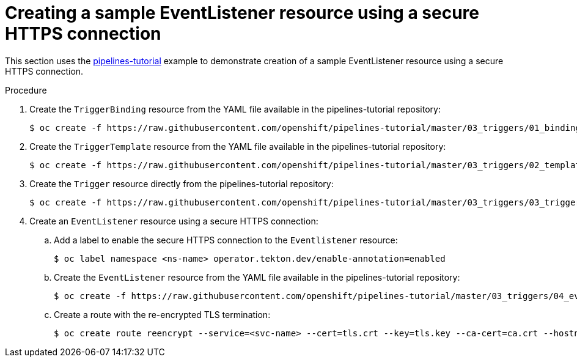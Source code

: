 :_content-type: PROCEDURE
[id='op-sample-eventlistener-resource_{context}']
= Creating a sample EventListener resource using a secure HTTPS connection

This section uses the link:https://github.com/openshift/pipelines-tutorial[pipelines-tutorial] example to demonstrate creation of a sample EventListener resource using a secure HTTPS connection.

.Procedure

. Create the `TriggerBinding` resource from the YAML file available in the pipelines-tutorial repository:
+
[source,terminal,subs="attributes+"]
----
$ oc create -f https://raw.githubusercontent.com/openshift/pipelines-tutorial/master/03_triggers/01_binding.yaml
----

. Create the `TriggerTemplate` resource from the YAML file available in the pipelines-tutorial repository:
+
[source,terminal,subs="attributes+"]
----
$ oc create -f https://raw.githubusercontent.com/openshift/pipelines-tutorial/master/03_triggers/02_template.yaml
----

. Create the `Trigger` resource directly from the pipelines-tutorial repository:
+
[source,terminal,subs="attributes+"]
----
$ oc create -f https://raw.githubusercontent.com/openshift/pipelines-tutorial/master/03_triggers/03_trigger.yaml
----

. Create an `EventListener` resource using a secure HTTPS connection:
.. Add a label to enable the secure HTTPS connection to the `Eventlistener` resource:
+
[source,terminal,subs="attributes+"]
----
$ oc label namespace <ns-name> operator.tekton.dev/enable-annotation=enabled
----

.. Create the `EventListener` resource from the YAML file available in the pipelines-tutorial repository:
+
[source,terminal,subs="attributes+"]
----
$ oc create -f https://raw.githubusercontent.com/openshift/pipelines-tutorial/master/03_triggers/04_event_listener.yaml
----

.. Create a route with the re-encrypted TLS termination:
+
[source,terminal,subs="attributes+"]
----
$ oc create route reencrypt --service=<svc-name> --cert=tls.crt --key=tls.key --ca-cert=ca.crt --hostname=<hostname>
----
